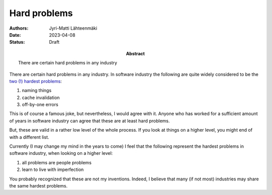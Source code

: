 Hard problems
=============

:Abstract: There are certain hard problems in any industry
:Authors: Jyri-Matti Lähteenmäki
:Date: 2023-04-08
:Status: Draft

There are certain hard problems in any industry. In software industry the following are quite widely considered to be the `two (!) hardest problems <https://www.martinfowler.com/bliki/TwoHardThings.html>`__:

1) naming things
2) cache invalidation
3) off-by-one errors

This is of course a famous joke, but nevertheless, I would agree with it. Anyone who has worked for a sufficient amount of years in software industry can agree that these are at least hard problems.

But,
these are valid in a rather low level of the whole process. If you look at things on a higher level, you might end of with a different list.

Currently (I may change my mind in the years to come) I feel that the following represent the hardest problems in software industry, when looking on a higher level:

1) all problems are people problems
2) learn to live with imperfection

You probably recognized that these are not my inventions. Indeed, I believe that many (if not most) industries may share the same hardest problems.
